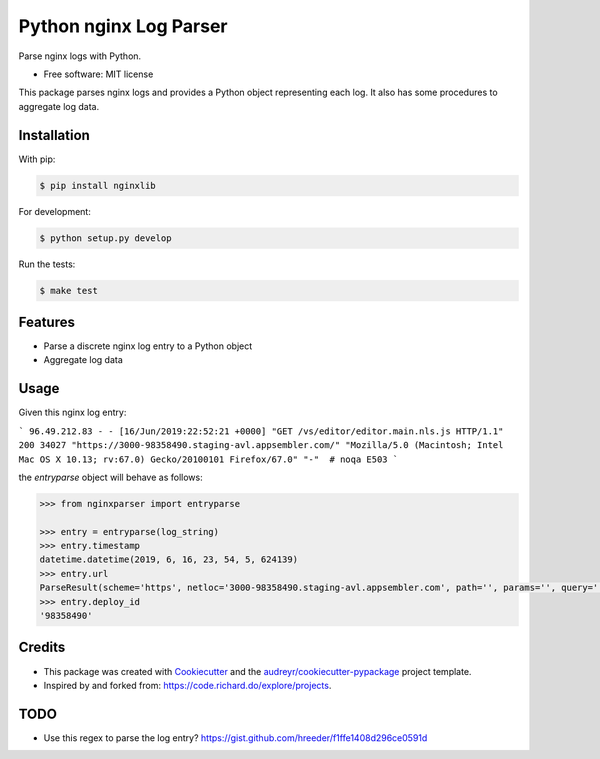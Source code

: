 =======================
Python nginx Log Parser
=======================

Parse nginx logs with Python.

.. image:: https://img.shields.io/pypi/v/nginxlib.svg
        :target: https://pypi.python.org/pypi/nginxlib

.. image:: https://img.shields.io/travis/briandant/nginxlib.svg
        :target: https://travis-ci.org/briandant/nginxlib

.. image:: https://readthedocs.org/projects/nginxlib/badge/?version=latest
        :target: https://nginxlib.readthedocs.io/en/latest/?badge=latest
        :alt: Documentation Status

* Free software: MIT license

This package parses nginx logs and provides a Python
object representing each log. It also has some procedures
to aggregate log data.

Installation 
==============

With pip:

.. code:: bash

    $ pip install nginxlib

For development: 

.. code:: bash

    $ python setup.py develop

Run the tests:

.. code:: shell

    $ make test

Features
=============

* Parse a discrete nginx log entry to a Python object
* Aggregate log data

Usage 
========

Given this nginx log entry: 

```
96.49.212.83 - - [16/Jun/2019:22:52:21 +0000] "GET /vs/editor/editor.main.nls.js HTTP/1.1" 200 34027 "https://3000-98358490.staging-avl.appsembler.com/" "Mozilla/5.0 (Macintosh; Intel Mac OS X 10.13; rv:67.0) Gecko/20100101 Firefox/67.0" "-"  # noqa E503
```

the `entryparse` object will behave as follows:

.. code:: python

    >>> from nginxparser import entryparse

    >>> entry = entryparse(log_string)
    >>> entry.timestamp
    datetime.datetime(2019, 6, 16, 23, 54, 5, 624139)
    >>> entry.url
    ParseResult(scheme='https', netloc='3000-98358490.staging-avl.appsembler.com', path='', params='', query='', fragment='')
    >>> entry.deploy_id
    '98358490'


Credits
=========

- This package was created with Cookiecutter_ and the `audreyr/cookiecutter-pypackage`_ project template.
- Inspired by and forked from: https://code.richard.do/explore/projects.

.. _Cookiecutter: https://github.com/audreyr/cookiecutter
.. _`audreyr/cookiecutter-pypackage`: https://github.com/audreyr/cookiecutter-pypackage

TODO 
=======

* Use this regex to parse the log entry? https://gist.github.com/hreeder/f1ffe1408d296ce0591d
